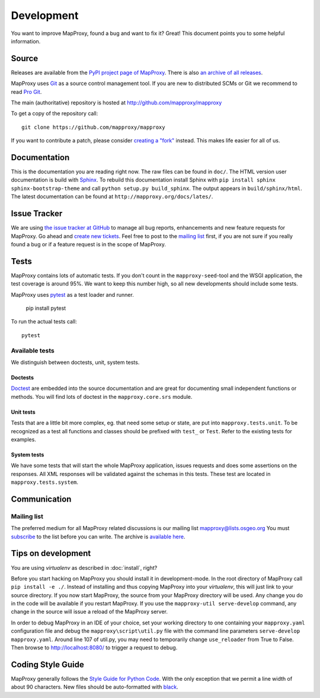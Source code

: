 Development
===========

You want to improve MapProxy, found a bug and want to fix it? Great! This document points you to some helpful information.

.. .. contents::

Source
------

Releases are available from the `PyPI project page of MapProxy <http://pypi.python.org/pypi/MapProxy>`_. There is also `an archive of all releases <http://pypi.python.org/packages/source/M/MapProxy/>`_.

MapProxy uses `Git`_ as a source control management tool. If you are new to distributed SCMs or Git we recommend to read `Pro Git <http://git-scm.com/book>`_.

The main (authoritative) repository is hosted at http://github.com/mapproxy/mapproxy

To get a copy of the repository call::

  git clone https://github.com/mapproxy/mapproxy

If you want to contribute a patch, please consider `creating a "fork"`__ instead. This makes life easier for all of us.

.. _`Git`: http://git-scm.com/
.. _`fork`: http://help.github.com/fork-a-repo/

__ fork_

Documentation
-------------

This is the documentation you are reading right now. The raw files can be found in ``doc/``. The HTML version user documentation is build with `Sphinx`_. To rebuild this documentation install Sphinx with ``pip install sphinx sphinx-bootstrap-theme`` and call ``python setup.py build_sphinx``. The output appears in ``build/sphinx/html``. The latest documentation can be found at ``http://mapproxy.org/docs/lates/``.

.. _`Epydoc`: http://epydoc.sourceforge.net/
.. _`Sphinx`: http://sphinx.pocoo.org/


Issue Tracker
-------------

We are using `the issue tracker at GitHub <https://github.com/mapproxy/mapproxy/issues>`_ to manage all bug reports, enhancements and new feature requests for MapProxy. Go ahead and `create new tickets <https://github.com/mapproxy/mapproxy/issues/new>`_. Feel free to post to the `mailing list`_ first, if you are not sure if you really found a bug or if a feature request is in the scope of MapProxy.

Tests
-----

MapProxy contains lots of automatic tests. If you don't count in the ``mapproxy-seed``-tool and the WSGI application, the test coverage is around 95%. We want to keep this number high, so all new developments should include some tests.

MapProxy uses `pytest`_ as a test loader and runner.

  pip install pytest


To run the actual tests call::

  pytest

.. _`pytest`: https://pytest.org/

Available tests
"""""""""""""""

We distinguish between doctests, unit, system tests.

Doctests
^^^^^^^^
`Doctest <http://docs.python.org/library/doctest.html>`_ are embedded into the source documentation and are great for documenting small independent functions or methods. You will find lots of doctest in the ``mapproxy.core.srs`` module.

Unit tests
^^^^^^^^^^
Tests that are a little bit more complex, eg. that need some setup or state, are put into ``mapproxy.tests.unit``. To be recognized as a test all functions and classes should be prefixed with ``test_`` or ``Test``. Refer to the existing tests for examples.

System tests
^^^^^^^^^^^^
We have some tests that will start the whole MapProxy application, issues requests and does some assertions on the responses. All XML responses will be validated against the schemas in this tests. These test are located in ``mapproxy.tests.system``.


Communication
-------------
Mailing list
""""""""""""

The preferred medium for all MapProxy related discussions is our mailing list mapproxy@lists.osgeo.org You must `subscribe <http://lists.osgeo.org/mailman/listinfo/mapproxy>`_ to the list before you can write. The archive is `available here <http://lists.osgeo.org/pipermail/mapproxy/>`_.


Tips on development
-------------------

You are using `virtualenv` as described in :doc:`install`, right?

Before you start hacking on MapProxy you should install it in development-mode. In the root directory of MapProxy call ``pip install -e ./``. Instead of installing and thus copying MapProxy into your `virtualenv`, this will just link to your source directory. If you now start MapProxy, the source from your MapProxy directory will be used. Any change you do in the code will be available if you restart MapProxy. If you use the  ``mapproxy-util serve-develop`` command, any change in the source will issue a reload of the MapProxy server.

In order to debug MapProxy in an IDE of your choice, set your working directory to one containing your ``mapproxy.yaml`` configuration file and debug the ``mapproxy\script\util.py`` file with the command line parameters ``serve-develop mapproxy.yaml``.  Around line 107 of util.py, you may need to temporarily change ``use_reloader`` from True to False.  Then browse to http://localhost:8080/ to trigger a request to debug.


Coding Style Guide
------------------

MapProxy generally follows the `Style Guide for Python Code`_. With the only exception that we permit a line width of about 90 characters.
New files should be auto-formatted with `black <https://github.com/ambv/black>`_.

.. _`Style Guide for Python Code`: http://www.python.org/dev/peps/pep-0008/

